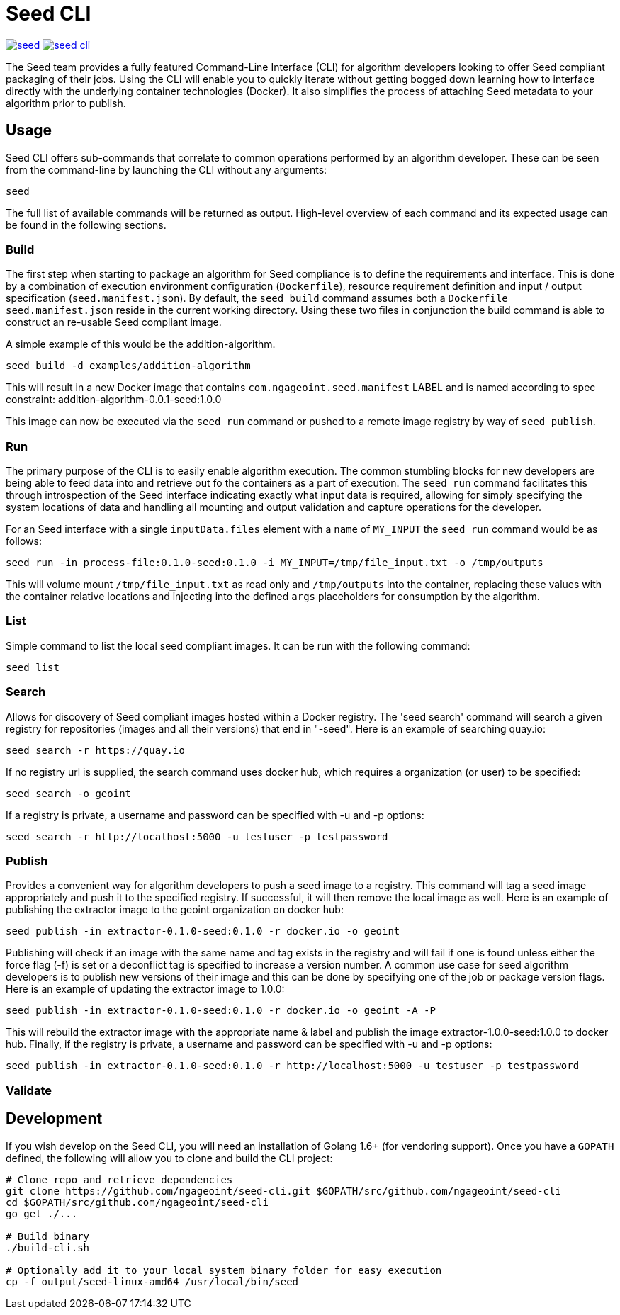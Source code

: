 = Seed CLI

image:https://badges.gitter.im/ngageoint/seed.svg[link="https://gitter.im/ngageoint/seed?utm_source=badge&utm_medium=badge&utm_campaign=pr-badge&utm_content=badge"]
image:https://travis-ci.org/ngageoint/seed-cli.svg?branch=master[link="https://travis-ci.org/ngageoint/seed-cli"]

The Seed team provides a fully featured Command-Line Interface (CLI) for algorithm developers looking to offer Seed
compliant packaging of their jobs. Using the CLI will enable you to quickly iterate without getting bogged down
learning how to interface directly with the underlying container technologies (Docker). It also simplifies the process
of attaching Seed metadata to your algorithm prior to publish.

== Usage

Seed CLI offers sub-commands that correlate to common operations performed by an algorithm developer. These
can be seen from the command-line by launching the CLI without any arguments:

----
seed
----

The full list of available commands will be returned as output. High-level overview of each command and its expected
usage can be found in the following sections.

=== Build

The first step when starting to package an algorithm for Seed compliance is to define the requirements and interface.
This is done by a combination of execution environment configuration (`Dockerfile`), resource requirement definition and
input / output specification (`seed.manifest.json`). By default, the `seed build` command assumes both a `Dockerfile`
`seed.manifest.json` reside in the current working directory. Using these two files in conjunction the build command
is able to construct an re-usable Seed compliant image.

A simple example of this would be the addition-algorithm.

----
seed build -d examples/addition-algorithm
----

This will result in a new Docker image that contains `com.ngageoint.seed.manifest` LABEL and is named according to spec
constraint: addition-algorithm-0.0.1-seed:1.0.0

This image can now be executed via the `seed run` command or pushed to a remote image registry by way of `seed publish`.

=== Run

The primary purpose of the CLI is to easily enable algorithm execution. The common stumbling blocks for new developers
are being able to feed data into and retrieve out fo the containers as a part of execution. The `seed run` command
facilitates this through introspection of the Seed interface indicating exactly what input data is required, allowing
for simply specifying the system locations of data and handling all mounting and output validation and capture
operations for the developer.

For an Seed interface with a single `inputData.files` element with a `name` of `MY_INPUT` the `seed run` command would
be as follows:

----
seed run -in process-file:0.1.0-seed:0.1.0 -i MY_INPUT=/tmp/file_input.txt -o /tmp/outputs
----

This will volume mount `/tmp/file_input.txt` as read only and `/tmp/outputs` into the container, replacing these values
with the container relative locations and injecting into the defined `args` placeholders for consumption by the
algorithm.

=== List

Simple command to list the local seed compliant images.  It can be run with the following command:

----
seed list
----

=== Search

Allows for discovery of Seed compliant images hosted within a Docker registry. The 'seed search' command will search
a given registry for repositories (images and all their versions) that end in "-seed".  Here is an example of searching quay.io:

----
seed search -r https://quay.io
----

If no registry url is supplied, the search command uses docker hub, which requires a organization (or user) to be specified:

----
seed search -o geoint
----

If a registry is private, a username and password can be specified with -u and -p options:

----
seed search -r http://localhost:5000 -u testuser -p testpassword
----

=== Publish

Provides a convenient way for algorithm developers to push a seed image to a registry.  This command will tag a seed
image appropriately and push it to the specified registry.  If successful, it will then remove the local image as well.
Here is an example of publishing the extractor image to the geoint organization on docker hub:

----
seed publish -in extractor-0.1.0-seed:0.1.0 -r docker.io -o geoint
----

Publishing will check if an image with the same name and tag exists in the registry and will fail if one is found unless
either the force flag (-f) is set or a deconflict tag is specified to increase a version number.  A common use case for
seed algorithm developers is to publish new versions of their image and this can be done by specifying one of the job or
package version flags.  Here is an example of updating the extractor image to 1.0.0:

----
seed publish -in extractor-0.1.0-seed:0.1.0 -r docker.io -o geoint -A -P
----

This will rebuild the extractor image with the appropriate name & label and publish the image extractor-1.0.0-seed:1.0.0
to docker hub.  Finally, if the registry is private, a username and password can be specified with -u and -p options:

----
seed publish -in extractor-0.1.0-seed:0.1.0 -r http://localhost:5000 -u testuser -p testpassword
----

=== Validate



== Development

If you wish develop on the Seed CLI, you will need an installation of Golang 1.6+ (for vendoring support). Once you have a `GOPATH` defined, the following will allow you to clone and build the CLI project:

----
# Clone repo and retrieve dependencies
git clone https://github.com/ngageoint/seed-cli.git $GOPATH/src/github.com/ngageoint/seed-cli
cd $GOPATH/src/github.com/ngageoint/seed-cli
go get ./...

# Build binary
./build-cli.sh

# Optionally add it to your local system binary folder for easy execution
cp -f output/seed-linux-amd64 /usr/local/bin/seed
----
